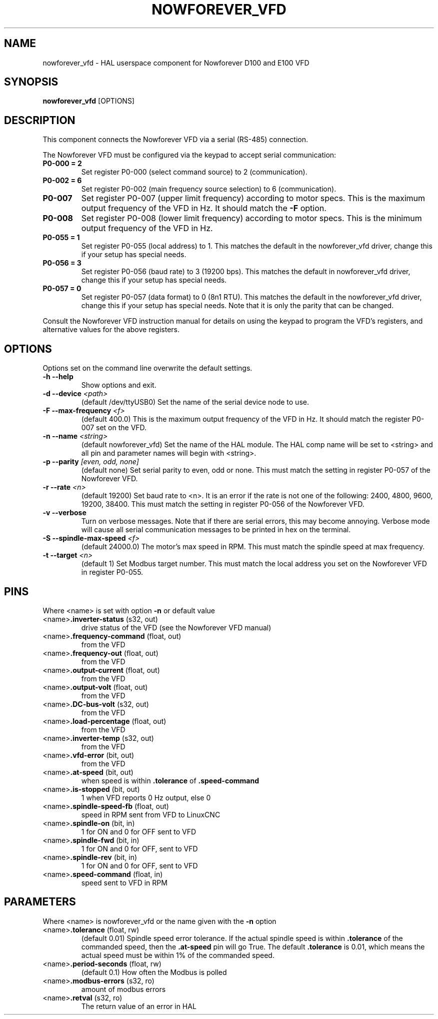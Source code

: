.TH NOWFOREVER_VFD 1 2020-06-01 "Nowforever VFD" "LinuxCNC Documentation"
.SH NAME
nowforever_vfd \- HAL userspace component for Nowforever D100 and E100 VFD
.SH SYNOPSIS
.B nowforever_vfd
.RI [OPTIONS]
.br
.SH DESCRIPTION
This component connects the Nowforever VFD via a serial
(RS-485) connection.
.PP
The Nowforever VFD must be configured via the keypad to accept
serial communication:
.TP
.BI P0\-000\ \=\ 2
Set register P0-000 (select command source) to 2 (communication).
.PP
.TP
.BI P0\-002\ \=\ 6
Set register P0-002 (main frequency source selection) to 6 (communication).
.PP
.TP
.BI P0\-007
Set register P0-007 (upper limit frequency) according to motor specs. This is the
maximum output frequency of the VFD in Hz. It should match the
.B -F
option.
.PP
.TP
.BI P0\-008
Set register P0-008 (lower limit frequency) according to motor specs. This is the
minimum output frequency of the VFD in Hz.
.PP
.TP
.BI P0\-055\ \=\ 1
Set register P0-055 (local address) to 1. This matches the default in the
nowforever_vfd driver, change this if your setup has special needs.
.PP
.TP
.BI P0\-056\ \=\ 3
Set register P0-056 (baud rate) to 3 (19200 bps). This matches the default in
nowforever_vfd driver, change this if your setup has special needs.
.PP
.TP
.BI P0\-057\ \=\ 0
Set register P0-057 (data format) to 0 (8n1 RTU). This matches the default
in the nowforever_vfd driver, change this if your setup has special needs.
Note that it is only the parity that can be changed.
.PP
Consult the Nowforever VFD instruction manual for details on using the keypad
to program the VFD's registers, and alternative values for the above registers.
.SH OPTIONS
Options set on the command line overwrite the default settings.
.TP
.BI -h\ --help
Show options and exit.
.PP
.TP
.BI -d\ --device " <path>"
(default /dev/ttyUSB0) Set the name of the serial device node to use.
.PP
.TP
.BI -F\ --max-frequency " <f>"
(default 400.0) This is the maximum output frequency of the VFD in Hz. It should match
the register P0-007 set on the VFD.
.PP
.TP
.BI -n\ --name " <string>"
(default nowforever_vfd) Set the name of the HAL module. The HAL comp name will be
set to <string> and all pin and parameter names will begin with <string>.
.PP
.TP
.BI -p\ --parity " [even, odd, none]"
(default none) Set serial parity to even, odd or none. This must match
the setting in register P0-057 of the Nowforever VFD.
.PP
.TP
.BI -r\ --rate " <n>"
(default 19200) Set baud rate to <n>. It is an error if the rate is
not one of the following: 2400, 4800, 9600, 19200, 38400. This must
match the setting in register P0-056 of the Nowforever VFD.
.PP
.TP
.BI -v\ --verbose
Turn on verbose messages. Note that if there are serial errors, this may
become annoying. Verbose mode will cause all serial communication messages
to be printed in hex on the terminal.
.PP
.TP
.BI -S\ --spindle-max-speed " <f>"
(default 24000.0) The motor's max speed in RPM. This must match the spindle speed
at max frequency.
.PP
.TP
.BI -t\ --target " <n>"
(default 1) Set Modbus target number. This must match the local address
you set on the Nowforever VFD in register P0-055.
.SH PINS
Where <name> is set with option
.B -n
or default value
.TP
.RB <name> ".inverter-status " (s32,\ out)
drive status of the VFD (see the Nowforever VFD manual)
.PP
.TP
.RB <name> ".frequency-command " (float,\ out)
from the VFD
.PP
.TP
.RB <name> ".frequency-out " (float,\ out)
from the VFD
.PP
.TP
.RB <name> ".output-current " (float,\ out)
from the VFD
.PP
.TP
.RB <name> ".output-volt " (float,\ out)
from the VFD
.PP
.TP
.RB <name> ".DC-bus-volt " (s32,\ out)
from the VFD
.PP
.TP
.RB <name> ".load-percentage " (float,\ out)
from the VFD
.PP
.TP
.RB <name> ".inverter-temp " (s32,\ out)
from the VFD
.PP
.TP
.RB <name> ".vfd-error " (bit,\ out)
from the VFD
.PP
.TP
.RB <name> ".at-speed " (bit,\ out)
when speed is within
.B .tolerance
of
.B .speed-command
.PP
.TP
.RB <name> ".is-stopped " (bit,\ out)
1 when VFD reports 0 Hz output, else 0
.PP
.TP
.RB <name> ".spindle-speed-fb " (float,\ out)
speed in RPM sent from VFD to LinuxCNC
.PP
.TP
.RB <name> ".spindle-on " (bit,\ in)
1 for ON and 0 for OFF sent to VFD
.PP
.TP
.RB <name> ".spindle-fwd " (bit,\ in)
1 for ON and 0 for OFF, sent to VFD
.PP
.TP
.RB <name> ".spindle-rev " (bit,\ in)
1 for ON and 0 for OFF, sent to VFD
.PP
.TP
.RB <name> ".speed-command " (float,\ in)
speed sent to VFD in RPM
.SH PARAMETERS
Where <name> is nowforever_vfd or the name given with the
.B -n
option
.TP
.RB <name> ".tolerance " (float,\ rw)
(default 0.01) Spindle speed error tolerance. If the actual spindle
speed is within
.B .tolerance
of the commanded speed, then the
.B .at-speed
pin will go True. The default
.B .tolerance
is 0.01, which means the actual speed must be within 1% of the
commanded speed.
.PP
.TP
.RB <name> ".period-seconds " (float,\ rw)
(default 0.1) How often the Modbus is polled
.PP
.TP
.RB <name> ".modbus-errors " (s32,\ ro)
amount of modbus errors
.PP
.TP
.RB <name> ".retval " (s32,\ ro)
The return value of an error in HAL
